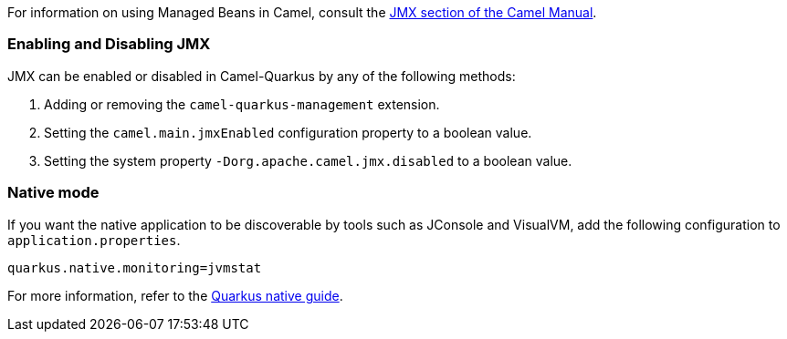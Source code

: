 For information on using Managed Beans in Camel, consult the xref:manual::jmx.adoc[JMX section of the Camel Manual].

=== Enabling and Disabling JMX

JMX can be enabled or disabled in Camel-Quarkus by any of the following methods:

. Adding or removing the `camel-quarkus-management` extension.
. Setting the `camel.main.jmxEnabled` configuration property to a boolean value.
. Setting the system property `-Dorg.apache.camel.jmx.disabled` to a boolean value.

=== Native mode

If you want the native application to be discoverable by tools such as JConsole and VisualVM, add the following configuration to `application.properties`.

[source,properties]
----
quarkus.native.monitoring=jvmstat
----

For more information, refer to the https://quarkus.io/guides/building-native-image#using-monitoring-options[Quarkus native guide].